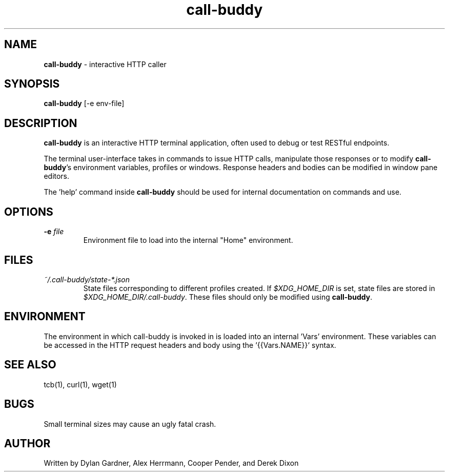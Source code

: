 .\" Manpage for call-buddy
.\" Contact dylan.gardner@utah.edu to correct errors or typos.
.TH call-buddy 1 2020-11-23 "v0.1.0" "Call-Buddy Manual"
.SH NAME
\fBcall-buddy\fR \- interactive HTTP caller
.SH SYNOPSIS
\fBcall-buddy\fR [-e env-file]
.SH DESCRIPTION
\fBcall-buddy\fR is an interactive HTTP terminal application, often used
to debug or test RESTful endpoints.

The terminal user-interface takes in commands to issue HTTP calls,
manipulate those responses or to modify \fBcall-buddy\fR's environment
variables, profiles or windows. Response headers and bodies can be
modified in window pane editors.

The 'help' command inside \fBcall-buddy\fR should be used for internal
documentation on commands and use.
.SH OPTIONS
.IP "\fB-e\fR \fIfile\fR"
Environment file to load into the internal "Home" environment.
.SH FILES
.I ~/.call-buddy/state-*.json
.RS
State files corresponding to different profiles created. If
\fI$XDG_HOME_DIR\fR is set, state files are stored in
\fI$XDG_HOME_DIR/.call-buddy\fR. These files should only be modified
using \fBcall-buddy\fR.
.RE
.SH ENVIRONMENT
The environment in which call-buddy is invoked in is loaded into
an internal 'Vars' environment. These variables can be accessed in
the HTTP request headers and body using the '{{Vars.NAME}}' syntax.
.SH SEE ALSO
tcb(1), curl(1), wget(1)
.SH BUGS
Small terminal sizes may cause an ugly fatal crash.
.SH AUTHOR
Written by Dylan Gardner, Alex Herrmann, Cooper Pender, and Derek Dixon
